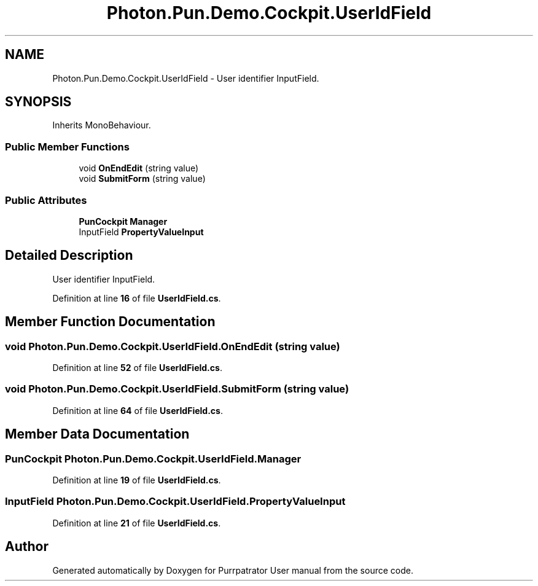 .TH "Photon.Pun.Demo.Cockpit.UserIdField" 3 "Mon Apr 18 2022" "Purrpatrator User manual" \" -*- nroff -*-
.ad l
.nh
.SH NAME
Photon.Pun.Demo.Cockpit.UserIdField \- User identifier InputField\&.  

.SH SYNOPSIS
.br
.PP
.PP
Inherits MonoBehaviour\&.
.SS "Public Member Functions"

.in +1c
.ti -1c
.RI "void \fBOnEndEdit\fP (string value)"
.br
.ti -1c
.RI "void \fBSubmitForm\fP (string value)"
.br
.in -1c
.SS "Public Attributes"

.in +1c
.ti -1c
.RI "\fBPunCockpit\fP \fBManager\fP"
.br
.ti -1c
.RI "InputField \fBPropertyValueInput\fP"
.br
.in -1c
.SH "Detailed Description"
.PP 
User identifier InputField\&. 


.PP
Definition at line \fB16\fP of file \fBUserIdField\&.cs\fP\&.
.SH "Member Function Documentation"
.PP 
.SS "void Photon\&.Pun\&.Demo\&.Cockpit\&.UserIdField\&.OnEndEdit (string value)"

.PP
Definition at line \fB52\fP of file \fBUserIdField\&.cs\fP\&.
.SS "void Photon\&.Pun\&.Demo\&.Cockpit\&.UserIdField\&.SubmitForm (string value)"

.PP
Definition at line \fB64\fP of file \fBUserIdField\&.cs\fP\&.
.SH "Member Data Documentation"
.PP 
.SS "\fBPunCockpit\fP Photon\&.Pun\&.Demo\&.Cockpit\&.UserIdField\&.Manager"

.PP
Definition at line \fB19\fP of file \fBUserIdField\&.cs\fP\&.
.SS "InputField Photon\&.Pun\&.Demo\&.Cockpit\&.UserIdField\&.PropertyValueInput"

.PP
Definition at line \fB21\fP of file \fBUserIdField\&.cs\fP\&.

.SH "Author"
.PP 
Generated automatically by Doxygen for Purrpatrator User manual from the source code\&.
